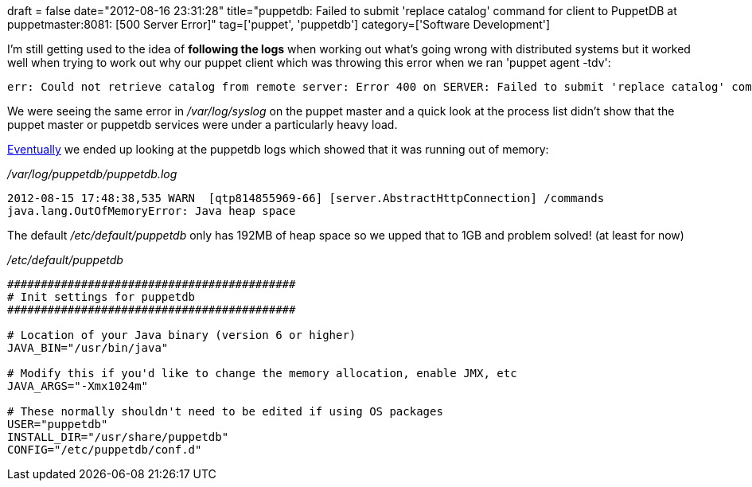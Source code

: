 +++
draft = false
date="2012-08-16 23:31:28"
title="puppetdb: Failed to submit 'replace catalog' command for client to PuppetDB at puppetmaster:8081: [500 Server Error]"
tag=['puppet', 'puppetdb']
category=['Software Development']
+++

I'm still getting used to the idea of *following the logs* when working out what's going wrong with distributed systems but it worked well when trying to work out why our puppet client which was throwing this error when we ran 'puppet agent -tdv':

[source,text]
----

err: Could not retrieve catalog from remote server: Error 400 on SERVER: Failed to submit 'replace catalog' command for client to PuppetDB at puppetmaster:8081: [500 Server Error]
----

We were seeing the same error in +++<cite>+++/var/log/syslog+++</cite>+++ on the puppet master and a quick look at the process list didn't show that the puppet master or puppetdb services were under a particularly heavy load.

http://serverfault.com/questions/403753/puppet-gives-ssl-error-because-master-is-not-running[Eventually] we ended up looking at the puppetdb logs which showed that it was running out of memory:

+++<cite>+++/var/log/puppetdb/puppetdb.log+++</cite>+++

[source,text]
----

2012-08-15 17:48:38,535 WARN  [qtp814855969-66] [server.AbstractHttpConnection] /commands
java.lang.OutOfMemoryError: Java heap space
----

The default +++<cite>+++/etc/default/puppetdb+++</cite>+++ only has 192MB of heap space so we upped that to 1GB and problem solved! (at least for now)

+++<cite>+++/etc/default/puppetdb+++</cite>+++

[source,text]
----

###########################################
# Init settings for puppetdb
###########################################

# Location of your Java binary (version 6 or higher)
JAVA_BIN="/usr/bin/java"

# Modify this if you'd like to change the memory allocation, enable JMX, etc
JAVA_ARGS="-Xmx1024m"

# These normally shouldn't need to be edited if using OS packages
USER="puppetdb"
INSTALL_DIR="/usr/share/puppetdb"
CONFIG="/etc/puppetdb/conf.d"
----
